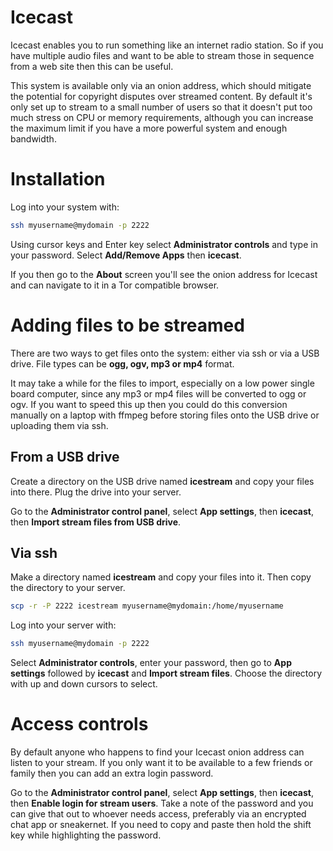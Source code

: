 #+TITLE:
#+AUTHOR: Bob Mottram
#+EMAIL: bob@freedombone.net
#+KEYWORDS: freedombone, icecast
#+DESCRIPTION: How to use Icecast
#+OPTIONS: ^:nil toc:nil
#+HTML_HEAD: <link rel="stylesheet" type="text/css" href="freedombone.css" />

#+attr_html: :width 80% :height 10% :align center
[[file:images/logo.png]]

* Icecast

Icecast enables you to run something like an internet radio station. So if you have multiple audio files and want to be able to stream those in sequence from a web site then this can be useful.

This system is available only via an onion address, which should mitigate the potential for copyright disputes over streamed content. By default it's only set up to stream to a small number of users so that it doesn't put too much stress on CPU or memory requirements, although you can increase the maximum limit if you have a more powerful system and enough bandwidth.

* Installation
Log into your system with:

#+begin_src bash
ssh myusername@mydomain -p 2222
#+end_src

Using cursor keys and Enter key select *Administrator controls* and type in your password. Select *Add/Remove Apps* then *icecast*.

If you then go to the *About* screen you'll see the onion address for Icecast and can navigate to it in a Tor compatible browser.

* Adding files to be streamed
There are two ways to get files onto the system: either via ssh or via a USB drive. File types can be *ogg, ogv, mp3 or mp4* format.

It may take a while for the files to import, especially on a low power single board computer, since any mp3 or mp4 files will be converted to ogg or ogv. If you want to speed this up then you could do this conversion manually on a laptop with ffmpeg before storing files onto the USB drive or uploading them via ssh.

** From a USB drive
Create a directory on the USB drive named *icestream* and copy your files into there. Plug the drive into your server.

Go to the *Administrator control panel*, select *App settings*, then *icecast*, then *Import stream files from USB drive*.

** Via ssh
Make a directory named *icestream* and copy your files into it. Then copy the directory to your server.

#+begin_src bash
scp -r -P 2222 icestream myusername@mydomain:/home/myusername
#+end_src

Log into your server with:

#+begin_src bash
ssh myusername@mydomain -p 2222
#+end_src

Select *Administrator controls*, enter your password, then go to *App settings* followed by *icecast* and *Import stream files*. Choose the directory with up and down cursors to select.

* Access controls
By default anyone who happens to find your Icecast onion address can listen to your stream. If you only want it to be available to a few friends or family then you can add an extra login password.

Go to the *Administrator control panel*, select *App settings*, then *icecast*, then *Enable login for stream users*. Take a note of the password and you can give that out to whoever needs access, preferably via an encrypted chat app or sneakernet. If you need to copy and paste then hold the shift key while highlighting the password.
